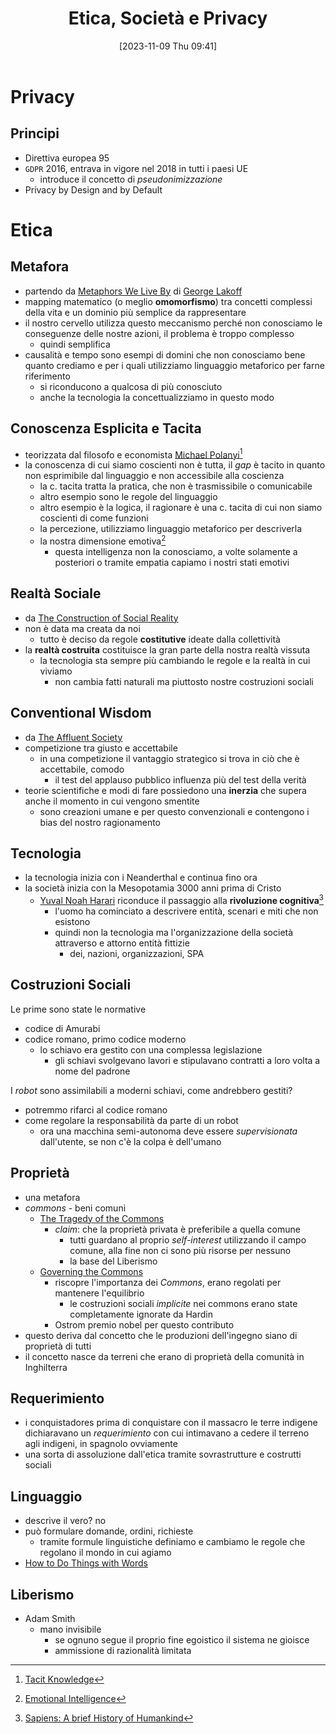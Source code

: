 :PROPERTIES:
:ID:       29545128-07cf-4918-8988-9ed11bb1e684
:ROAM_ALIASES: ESP
:END:
#+title: Etica, Società e Privacy
#+date: [2023-11-09 Thu 09:41]
#+filetags: university compsci master
* Privacy
** Principi
- Direttiva europea 95
- =GDPR= 2016, entrava in vigore nel 2018 in tutti i paesi UE
  + introduce il concetto di /pseudonimizzazione/
- Privacy by Design and by Default
* Etica
** Metafora
- partendo da [[id:3de0c2e6-55c4-49e8-8932-f04cf95c32a9][Metaphors We Live By]] di [[id:3d6cd7f2-3471-4ca5-b0b8-0fc0af68c6c6][George Lakoff]]
- mapping matematico (o meglio *omomorfismo*) tra concetti complessi della vita e un dominio più semplice da rappresentare
- il nostro cervello utilizza questo meccanismo perché non conosciamo le conseguenze delle nostre azioni, il problema è troppo complesso
  + quindi semplifica

- causalità e tempo sono esempi di domini che non conosciamo bene quanto crediamo e per i quali utilizziamo linguaggio metaforico per farne riferimento
  + si riconducono a qualcosa di più conosciuto
  + anche la tecnologia la concettualizziamo in questo modo

** Conoscenza Esplicita e Tacita
- teorizzata dal filosofo e economista [[id:1d46fe96-ab72-40c0-8fd4-2ec52e9231f5][Michael Polanyi]][fn::[[id:9beb54c7-e82b-49f3-bc56-214ea3ccb122][Tacit Knowledge]]]
- la conoscenza di cui siamo coscienti non è tutta, il /gap/ è tacito in quanto non esprimibile dal linguaggio e non accessibile alla coscienza
  + la c. tacita tratta la pratica, che non è trasmissibile o comunicabile
  + altro esempio sono le regole del linguaggio
  + altro esempio è la logica, il ragionare è una c. tacita di cui non siamo coscienti di come funzioni
  + la percezione, utilizziamo linguaggio metaforico per descriverla
  + la nostra dimensione emotiva[fn::[[id:f796e791-2f0b-4552-899a-715d069d87b0][Emotional Intelligence]]]
    - questa intelligenza non la conosciamo, a volte solamente a posteriori o tramite empatia capiamo i nostri stati emotivi
** Realtà Sociale
- da [[id:66248d16-1f30-4843-bd65-628b4397d9e1][The Construction of Social Reality]]
- non è data ma creata da noi
  + tutto è deciso da regole *costitutive* ideate dalla collettività
- la *realtà costruita* costituisce la gran parte della nostra realtà vissuta
  + la tecnologia sta sempre più cambiando le regole e la realtà in cui viviamo
    - non cambia fatti naturali ma piuttosto nostre costruzioni sociali
** Conventional Wisdom
- da [[id:12366eca-8730-4a9f-8f3d-991368f66acd][The Affluent Society]]
- competizione tra giusto e accettabile
  + in  una competizione il vantaggio strategico si trova in ciò che è accettabile, comodo
    - il test del applauso pubblico influenza più del test della verità
- teorie scientifiche e modi di fare possiedono una *inerzia* che supera anche il  momento in cui vengono smentite
  + sono creazioni umane e per questo convenzionali e contengono i bias del nostro ragionamento
** Tecnologia
- la tecnologia inizia con i Neanderthal e continua fino ora
- la società inizia con la Mesopotamia 3000 anni prima di Cristo
  + [[id:f8b8ce61-390e-4e52-aa28-eba54150ab05][Yuval Noah Harari]] riconduce il passaggio alla *rivoluzione cognitiva*[fn::[[id:7f5747ca-c9a8-43f4-ab00-aafe8fcd13be][Sapiens: A brief History of Humankind]]]
    - l'uomo ha cominciato a descrivere entità, scenari e miti che non esistono
    - quindi non la tecnologia ma l'organizzazione della società attraverso e attorno entità fittizie
      + dei, nazioni, organizzazioni, SPA

** Costruzioni Sociali
Le prime sono state le normative
- codice di Amurabi
- codice romano, primo codice moderno
  + lo schiavo era gestito con una complessa legislazione
    - gli schiavi svolgevano lavori e stipulavano contratti a loro volta a nome del padrone

I /robot/ sono assimilabili a moderni schiavi, come andrebbero gestiti?
- potremmo rifarci al codice romano
- come regolare la responsabilità da parte di un robot
  + ora una macchina semi-autonoma deve essere /supervisionata/ dall'utente, se non c'è la colpa è dell'umano

** Proprietà
- una metafora
- /commons/ - beni comuni
  + [[id:9e5e919e-b895-402d-90ad-0a74c2eadccc][The Tragedy of the Commons]]
    - /claim/: che la proprietà privata è preferibile a quella comune
      + tutti guardano al proprio /self-interest/ utilizzando il campo comune,
        alla fine non ci sono più risorse per nessuno
      + la base del Liberismo
  + [[id:d5c23aed-447a-481f-9b25-ce6b118af9c8][Governing the Commons]]
    - riscopre l'importanza dei /Commons/, erano regolati per mantenere l'equilibrio
      + le costruzioni sociali /implicite/ nei commons erano state completamente ignorate da Hardin
    - Ostrom premio nobel per questo contributo
- questo deriva dal concetto che le produzioni dell'ingegno siano di proprietà di tutti
- il concetto nasce da terreni che erano di proprietà della comunità in Inghilterra
** Requerimiento
- i conquistadores prima di conquistare con il massacro le terre indigene dichiaravano un /requerimiento/ con cui intimavano a cedere il terreno agli indigeni, in spagnolo ovviamente
- una sorta di assoluzione dall'etica tramite sovrastrutture e costrutti sociali
** Linguaggio
- descrive il vero? no
- può formulare domande, ordini, richieste
  + tramite formule linguistiche definiamo e cambiamo le regole che regolano il mondo in cui agiamo
- [[id:43529421-7bee-47e3-9890-1356d1c6eb59][How to Do Things with Words]]
** Liberismo
- Adam Smith
  + mano invisibile
    - se ognuno segue il proprio fine egoistico il sistema ne gioisce
    - ammissione di razionalità limitata
